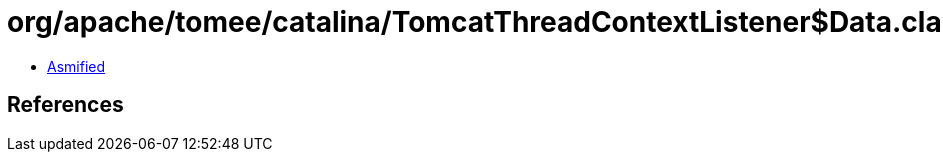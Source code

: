 = org/apache/tomee/catalina/TomcatThreadContextListener$Data.class

 - link:TomcatThreadContextListener$Data-asmified.java[Asmified]

== References

